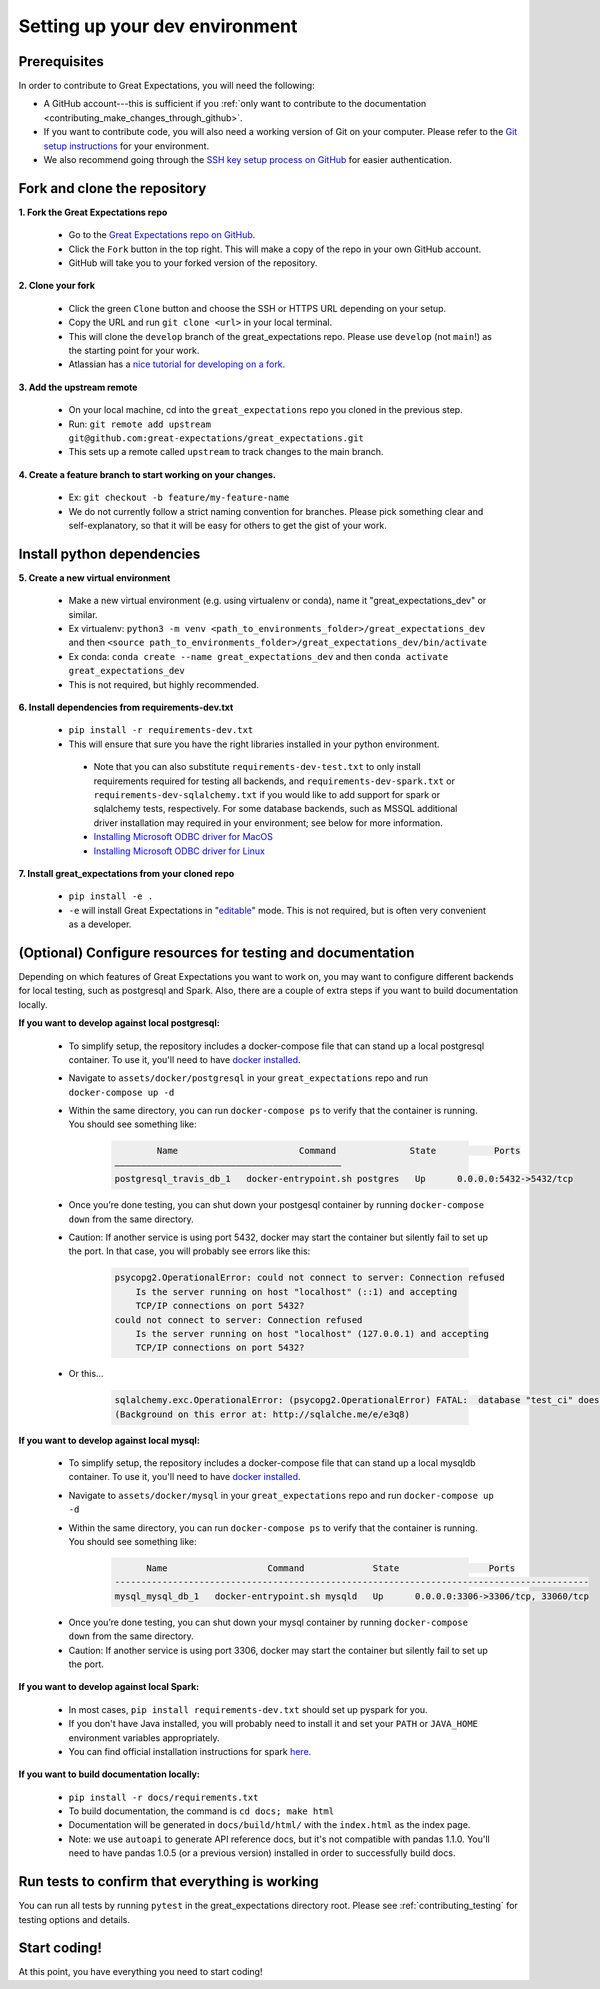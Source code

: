 .. _contributing_setting_up_your_dev_environment:



Setting up your dev environment
===============================

Prerequisites
-------------

In order to contribute to Great Expectations, you will need the following:

* A GitHub account---this is sufficient if you :ref:`only want to contribute to the documentation <contributing_make_changes_through_github>`.
* If you want to contribute code, you will also need a working version of Git on your computer. Please refer to the `Git setup instructions <https://git-scm.com/book/en/v2/Getting-Started-Installing-Git>`__ for your environment.
* We also recommend going through the `SSH key setup process on GitHub <https://help.github.com/en/github/authenticating-to-github/generating-a-new-ssh-key-and-adding-it-to-the-ssh-agent>`__ for easier authentication.


Fork and clone the repository
------------------------------

**1. Fork the Great Expectations repo**

    * Go to the `Great Expectations repo on GitHub <https://github.com/great-expectations/great_expectations>`__.
    * Click the ``Fork`` button in the top right. This will make a copy of the repo in your own GitHub account.
    * GitHub will take you to your forked version of the repository.


**2.  Clone your fork**

    * Click the green ``Clone`` button and choose the SSH or HTTPS URL depending on your setup.
    * Copy the URL and run ``git clone <url>`` in your local terminal.
    * This will clone the ``develop`` branch of the great_expectations repo. Please use ``develop`` (not ``main``!) as the starting point for your work.
    * Atlassian has a `nice tutorial for developing on a fork <https://www.atlassian.com/git/tutorials/git-forks-and-upstreams>`__.


**3. Add the upstream remote**

    * On your local machine, cd into the ``great_expectations`` repo you cloned in the previous step.
    * Run: ``git remote add upstream git@github.com:great-expectations/great_expectations.git``
    * This sets up a remote called ``upstream`` to track changes to the main branch.

**4. Create a feature branch to start working on your changes.**

    * Ex: ``git checkout -b feature/my-feature-name``
    * We do not currently follow a strict naming convention for branches. Please pick something clear and self-explanatory, so that it will be easy for others to get the gist of your work.


Install python dependencies
------------------------------

**5. Create a new virtual environment**

    * Make a new virtual environment (e.g. using virtualenv or conda), name it "great_expectations_dev" or similar.
    * Ex virtualenv: ``python3 -m venv <path_to_environments_folder>/great_expectations_dev`` and then ``<source path_to_environments_folder>/great_expectations_dev/bin/activate``
    * Ex conda: ``conda create --name great_expectations_dev`` and then ``conda activate great_expectations_dev``
    * This is not required, but highly recommended.

**6. Install dependencies from requirements-dev.txt**

    * ``pip install -r requirements-dev.txt``
    *  This will ensure that sure you have the right libraries installed in your python environment.
    
      * Note that you can also substitute ``requirements-dev-test.txt`` to only install requirements required for testing all backends, and ``requirements-dev-spark.txt`` or ``requirements-dev-sqlalchemy.txt`` if you would like to add support for spark or sqlalchemy tests, respectively. For some database backends, such as MSSQL additional driver installation may required in your environment; see below for more information.
      * `Installing Microsoft ODBC driver for MacOS <https://docs.microsoft.com/en-us/sql/connect/odbc/linux-mac/install-microsoft-odbc-driver-sql-server-macos>`__
      * `Installing Microsoft ODBC driver for Linux <https://docs.microsoft.com/en-us/sql/connect/odbc/linux-mac/installing-the-microsoft-odbc-driver-for-sql-server>`__


**7. Install great_expectations from your cloned repo**

    * ``pip install -e .``
    * ``-e`` will install Great Expectations in "`editable <https://pip.pypa.io/en/stable/reference/pip_install/#editable-installs>`__" mode. This is not required, but is often very convenient as a developer.

(Optional) Configure resources for testing and documentation
---------------------------------------------------------------

Depending on which features of Great Expectations you want to work on, you may want to configure different backends for local testing, such as postgresql and Spark. Also, there are a couple of extra steps if you want to build documentation locally.

**If you want to develop against local postgresql:**

    * To simplify setup, the repository includes a docker-compose file that can stand up a local postgresql container. To use it, you'll need to have `docker installed <https://docs.docker.com/install/>`__.
    * Navigate to ``assets/docker/postgresql`` in  your ``great_expectations`` repo and run ``docker-compose up -d``
    * Within the same directory, you can run ``docker-compose ps`` to verify that the container is running. You should see something like:

        .. code-block::

                    Name                       Command              State           Ports         
            ———————————————————————————————————————————
            postgresql_travis_db_1   docker-entrypoint.sh postgres   Up      0.0.0.0:5432->5432/tcp

..

    * Once you’re done testing, you can shut down your postgesql container by running ``docker-compose down`` from the same directory.
    * Caution: If another service is using port 5432, docker may start the container but silently fail to set up the port. In that case, you will probably see errors like this:

        .. code-block::

            psycopg2.OperationalError: could not connect to server: Connection refused
                Is the server running on host "localhost" (::1) and accepting
                TCP/IP connections on port 5432?
            could not connect to server: Connection refused
                Is the server running on host "localhost" (127.0.0.1) and accepting
                TCP/IP connections on port 5432?
        
    * Or this...

        .. code-block::

            sqlalchemy.exc.OperationalError: (psycopg2.OperationalError) FATAL:  database "test_ci" does not exist
            (Background on this error at: http://sqlalche.me/e/e3q8)


**If you want to develop against local mysql:**

    * To simplify setup, the repository includes a docker-compose file that can stand up a local mysqldb container. To use it, you'll need to have `docker installed <https://docs.docker.com/install/>`__.
    * Navigate to ``assets/docker/mysql`` in  your ``great_expectations`` repo and run ``docker-compose up -d``
    * Within the same directory, you can run ``docker-compose ps`` to verify that the container is running. You should see something like:

        .. code-block::

                  Name                   Command             State                 Ports
            ------------------------------------------------------------------------------------------
            mysql_mysql_db_1   docker-entrypoint.sh mysqld   Up      0.0.0.0:3306->3306/tcp, 33060/tcp

..

    * Once you’re done testing, you can shut down your mysql container by running ``docker-compose down`` from the same directory.
    * Caution: If another service is using port 3306, docker may start the container but silently fail to set up the port.

**If you want to develop against local Spark:**

    * In most cases, ``pip install requirements-dev.txt`` should set up pyspark for you.
    * If you don't have Java installed, you will probably need to install it and set your ``PATH`` or ``JAVA_HOME`` environment variables appropriately.
    * You can find official installation instructions for spark `here <https://spark.apache.org/docs/latest/index.html#downloading>`__.

**If you want to build documentation locally:**

    * ``pip install -r docs/requirements.txt``
    * To build documentation, the command is ``cd docs; make html``
    * Documentation will be generated in ``docs/build/html/`` with the ``index.html`` as the index page.
    * Note: we use ``autoapi`` to generate API reference docs, but it's not compatible with pandas 1.1.0. You'll need to have pandas 1.0.5 (or a previous version) installed in order to successfully build docs.

Run tests to confirm that everything is working
-----------------------------------------------

You can run all tests by running ``pytest`` in the great_expectations directory root. Please see :ref:`contributing_testing` for testing options and details.

Start coding!
-----------------------------------------

At this point, you have everything you need to start coding!
